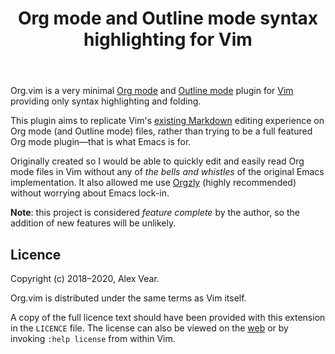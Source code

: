 #+TITLE: Org mode and Outline mode syntax highlighting for Vim

Org.vim is a very minimal [[https://orgmode.org][Org mode]] and
[[https://www.gnu.org/software/emacs/manual/html_node/emacs/Outline-Mode.html][Outline mode]]
plugin for [[https://www.vim.org][Vim]] providing only syntax highlighting and
folding.

This plugin aims to replicate Vim's [[https://github.com/tpope/vim-markdown/][existing Markdown]]
editing experience on Org mode (and Outline mode) files, rather than trying to
be a full featured Org mode plugin—that is what Emacs is for.

Originally created so I would be able to quickly edit and easily read Org mode
files in Vim without any of /the bells and whistles/ of the original Emacs
implementation.  It also allowed me use [[https://github.com/orgzly/orgzly-android/][Orgzly]]
(highly recommended) without worrying about Emacs lock-in.

*Note*: this project is considered /feature complete/ by the author, so the
addition of new features will be unlikely.

** Licence

Copyright (c) 2018–2020, Alex Vear.

Org.vim is distributed under the same terms as Vim itself.

A copy of the full licence text should have been provided with this extension
in the =LICENCE= file. The license can also be viewed on the
[[http://vimdoc.sourceforge.net/htmldoc/uganda.html#license][web]] or by invoking
~:help license~ from within Vim.
